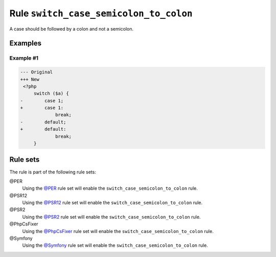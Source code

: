 =======================================
Rule ``switch_case_semicolon_to_colon``
=======================================

A case should be followed by a colon and not a semicolon.

Examples
--------

Example #1
~~~~~~~~~~

.. code-block:: diff

   --- Original
   +++ New
    <?php
        switch ($a) {
   -        case 1;
   +        case 1:
                break;
   -        default;
   +        default:
                break;
        }

Rule sets
---------

The rule is part of the following rule sets:

@PER
  Using the `@PER <./../../ruleSets/PER.rst>`_ rule set will enable the ``switch_case_semicolon_to_colon`` rule.

@PSR12
  Using the `@PSR12 <./../../ruleSets/PSR12.rst>`_ rule set will enable the ``switch_case_semicolon_to_colon`` rule.

@PSR2
  Using the `@PSR2 <./../../ruleSets/PSR2.rst>`_ rule set will enable the ``switch_case_semicolon_to_colon`` rule.

@PhpCsFixer
  Using the `@PhpCsFixer <./../../ruleSets/PhpCsFixer.rst>`_ rule set will enable the ``switch_case_semicolon_to_colon`` rule.

@Symfony
  Using the `@Symfony <./../../ruleSets/Symfony.rst>`_ rule set will enable the ``switch_case_semicolon_to_colon`` rule.
